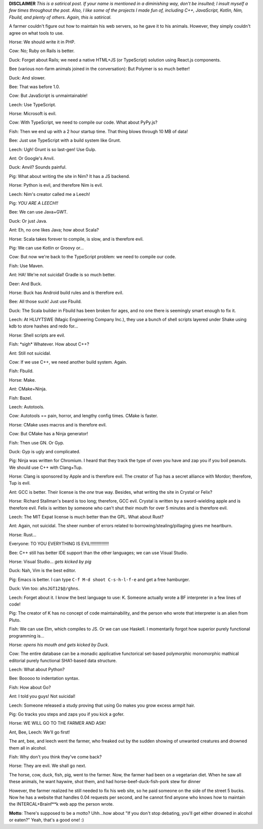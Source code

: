 .. title: Programming Decisions
.. slug: programming-decisions
.. date: 2015-06-19 17:54:34 UTC-05:00
.. tags: 
.. link: 
.. description: 
.. type: text

**DISCLAIMER** *This is a satirical post. If your name is mentioned in a diminishing way, don't be insulted; I insult myself a few times throughout the post. Also, I like some of the projects I made fun of, including C++, JavaScript, Kotlin, Nim, Fbuild, and plenty of others. Again, this is satirical.*

A farmer couldn't figure out how to maintain his web servers, so he gave it to his animals. However, they simply couldn't agree on what tools to use.

.. TEASER_END

Horse: We should write it in PHP.

Cow: No; Ruby on Rails is better.

Duck: Forget about Rails; we need a native HTML+JS (or TypeScript) solution using React.js components.

Bee (various non-farm animals joined in the conversation): But Polymer is so much better!

Duck: And slower.

Bee: That was before 1.0.

Cow: But JavaScript is unmaintainable!

Leech: Use TypeScript.

Horse: Microsoft is evil.

Cow: With TypeScript, we need to compile our code. What about PyPy.js?

Fish: Then we end up with a 2 hour startup time. That thing blows through 10 MB of data!

Bee: Just use TypeScript with a build system like Grunt.

Leech: Ugh! Grunt is so last-gen! Use Gulp.

Ant: Or Google's Anvil.

Duck: Anvil? Sounds painful.

Pig: What about writing the site in Nim? It has a JS backend.

Horse: Python is evil, and therefore Nim is evil.

Leech: Nim's creator called me a Leech!

Pig: *YOU ARE A LEECH!!*

Bee: We can use Java+GWT.

Duck: Or just Java.

Ant: Eh, no one likes Java; how about Scala?

Horse: Scala takes forever to compile, is slow, and is therefore evil.

Pig: We can use Kotlin or Groovy or...

Cow: But now we're back to the TypeScript problem: we need to compile our code.

Fish: Use Maven.

Ant: HA! We're not suicidal! Gradle is so much better.

Deer: And Buck.

Horse: Buck has Android build rules and is therefore evil.

Bee: All those suck! Just use Fbuild.

Duck: The Scala builder in Fbuild has been broken for ages, and no one there is seemingly smart enough to fix it.

Leech: At HLUYTSWE (Magic Engineering Company Inc.), they use a bunch of shell scripts layered under Shake using kdb to store hashes and redo for...

Horse: Shell scripts are evil.

Fish: \*sigh* Whatever. How about C++?

Ant: Still not suicidal.

Cow: If we use C++, we need another build system. Again.

Fish: Fbuild.

Horse: Make.

Ant: CMake+Ninja.

Fish: Bazel.

Leech: Autotools.

Cow: Autotools == pain, horror, and lengthy config times. CMake is faster.

Horse: CMake uses macros and is therefore evil.

Cow: But CMake has a Ninja generator!

Fish: Then use GN. Or Gyp.

Duck: Gyp is ugly and complicated.

Pig: Ninja was written for Chromium. I heard that they track the type of oven you have and zap you if you boil peanuts. We should use C++ with Clang+Tup.

Horse: Clang is sponsored by Apple and is therefore evil. The creator of Tup has a secret alliance with Mordor; therefore, Tup is evil.

Ant: GCC is better. Their license is the *one* true way. Besides, what writing the site in Crystal or Felix?

Horse: Richard Stallman's beard is too long; therefore, GCC evil. Crystal is written by a sword-wielding apple and is therefore evil. Felix is written by someone who can't shut their mouth for over 5 minutes and is therefore evil.

Leech: The MIT Expat license is much better than the GPL. What about Rust?

Ant: Again, not suicidal. The sheer number of errors related to borrowing/stealing/pillaging gives me heartburn.

Horse: Rust...

Everyone: TO YOU EVERYTHING IS EVIL!!!!!!!!!!!!!!!

Bee: C++ still has better IDE support than the other languages; we can use Visual Studio.

Horse: Visual Studio... *gets kicked by pig*

Duck: Nah, Vim is the best editor.

Pig: Emacs is better. I can type ``C-f M-d shoot C-s-h-l-f-e`` and get a free hamburger.

Duck: Vim too: ``ahsJGT12$@/ghns``.

Leech: Forget about it. I know the best language to use: K. Someone actually wrote a BF interpreter in a few lines of code!

Pig: The creator of K has no concept of code maintainability, and the person who wrote that interpreter is an alien from Pluto.

Fish: We can use Elm, which compiles to JS. Or we can use Haskell. I momentarily forgot how superior purely functional programming is...

Horse: *opens his mouth and gets kicked by Duck*.

Cow: The entire database can be a monadic applicative functorical set-based polymorphic monomorphic mathical editorial purely functional SHA1-based data structure.

Leech: What about Python?

Bee: Booooo to indentation syntax.

Fish: How about Go?

Ant: I told you guys! Not suicidal!

Leech: Someone released a study proving that using Go makes you grow excess armpit hair.

Pig: Go tracks you steps and zaps you if you kick a gofer.

Horse: WE WILL GO TO THE FARMER AND ASK!

Ant, Bee, Leech: We'll go first!

The ant, bee, and leech went the farmer, who freaked out by the sudden showing of unwanted creatures and drowned them all in alcohol.

Fish: Why don't you think they've come back?

Horse: They are evil. We shall go next.

The horse, cow, duck, fish, pig, went to the farmer. Now, the farmer had been on a vegetarian diet. When he saw all these animals, he want haywire, shot them, and had horse-beef-duck-fish-pork stew for dinner

However, the farmer realized he still needed to fix his web site, so he paid someone on the side of the street 5 bucks. Now he has a website that handles 0.04 requests per second, and he cannot find anyone who knows how to maintain the INTERCAL+Brainf**k web app the person wrote.

**Motto**: There's supposed to be a motto? Uhh...how about "If you don't stop debating, you'll get either drowned in alcohol or eaten?" Yeah, that's a good one! :)
